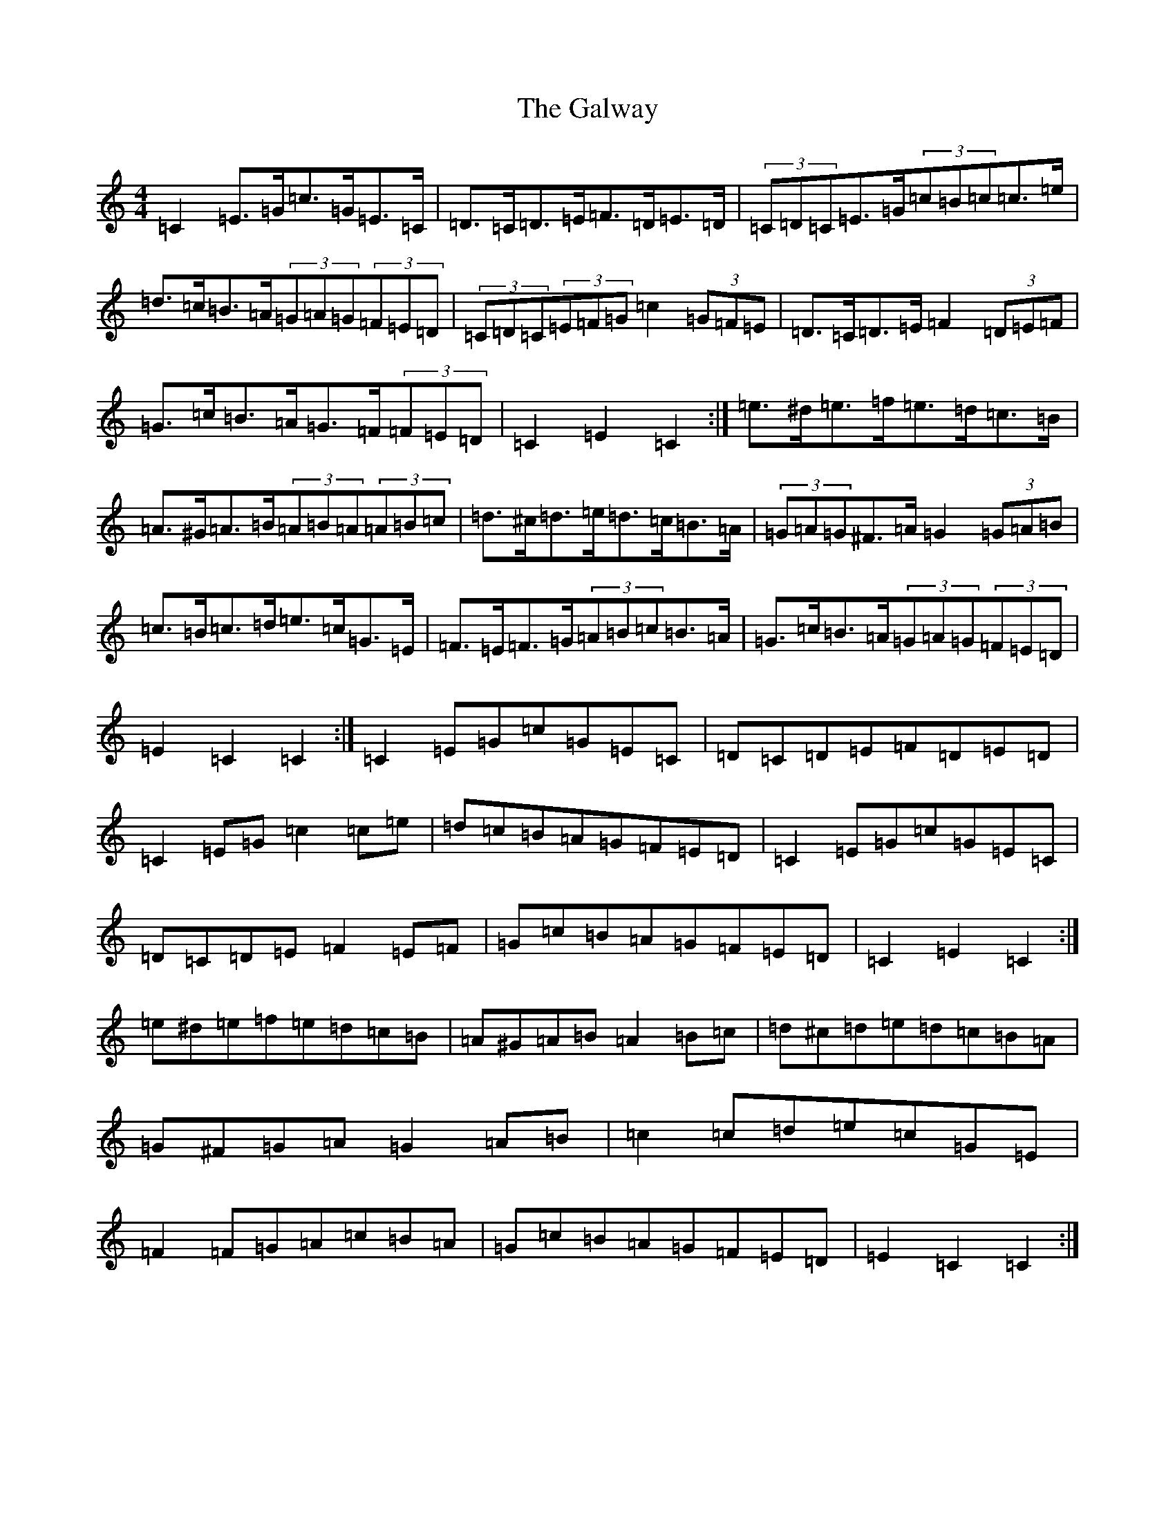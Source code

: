 X: 7500
T: Galway, The
S: https://thesession.org/tunes/38#setting12450
R: hornpipe
M:4/4
L:1/8
K: C Major
=C2=E>=G=c>=G=E>=C|=D>=C=D>=E=F>=D=E>=D|(3=C=D=C=E>=G(3=c=B=c=c>=e|=d>=c=B>=A(3=G=A=G(3=F=E=D|(3=C=D=C(3=E=F=G=c2(3=G=F=E|=D>=C=D>=E=F2(3=D=E=F|=G>=c=B>=A=G>=F(3=F=E=D|=C2=E2=C2:|=e>^d=e>=f=e>=d=c>=B|=A>^G=A>=B(3=A=B=A(3=A=B=c|=d>^c=d>=e=d>=c=B>=A|(3=G=A=G^F>=A=G2(3=G=A=B|=c>=B=c>=d=e>=c=G>=E|=F>=E=F>=G(3=A=B=c=B>=A|=G>=c=B>=A(3=G=A=G(3=F=E=D|=E2=C2=C2:|=C2=E=G=c=G=E=C|=D=C=D=E=F=D=E=D|=C2=E=G=c2=c=e|=d=c=B=A=G=F=E=D|=C2=E=G=c=G=E=C|=D=C=D=E=F2=E=F|=G=c=B=A=G=F=E=D|=C2=E2=C2:|=e^d=e=f=e=d=c=B|=A^G=A=B=A2=B=c|=d^c=d=e=d=c=B=A|=G^F=G=A=G2=A=B|=c2=c=d=e=c=G=E|=F2=F=G=A=c=B=A|=G=c=B=A=G=F=E=D|=E2=C2=C2:|